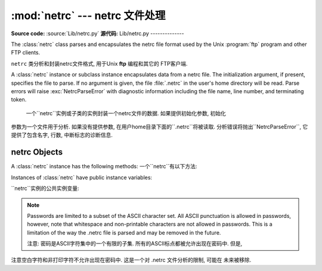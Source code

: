 
:mod:`netrc` --- netrc 文件处理
======================================

.. module:: netrc
   :synopsis: Loading of .netrc files.
.. moduleauthor:: Eric S. Raymond <esr@snark.thyrsus.com>
.. sectionauthor:: Eric S. Raymond <esr@snark.thyrsus.com>

**Source code:** :source:`Lib/netrc.py`
**源代码:** Lib/netrc.py
--------------

The :class:`netrc` class parses and encapsulates the netrc file format used by
the Unix :program:`ftp` program and other FTP clients.

``netrc`` 类分析和封装netrc文件格式, 用于Unix **ftp** 编程和其它的 FTP客户端.


.. class:: netrc([file])

   A :class:`netrc` instance or subclass instance encapsulates data from  a netrc
   file.  The initialization argument, if present, specifies the file to parse.  If
   no argument is given, the file :file:`.netrc` in the user's home directory will
   be read.  Parse errors will raise :exc:`NetrcParseError` with diagnostic
   information including the file name, line number, and terminating token.
   
    一个``netrc``实例或子类的实例封装一个netrc文件的数据. 如果提供初始化参数, 初始化
   参数为一个文件用于分析. 如果没有提供参数, 在用户home目录下面的``.netrc``将被读取.  
   分析错误将抛出``NetrcParseError``, 它提供了包含名字, 行数, 中断标志的诊断信息. 


.. exception:: NetrcParseError

   Exception raised by the :class:`netrc` class when syntactical errors are
   encountered in source text.  Instances of this exception provide three
   interesting attributes:  :attr:`msg` is a textual explanation of the error,
   :attr:`filename` is the name of the source file, and :attr:`lineno` gives the
   line number on which the error was found.
   
    当源文本中出现语法错误, ``netrc`` class抛出异常. 这个异常的实例提供3个有趣的属性:  
   ``msg``是错误的一个文字性描述, ``filename``是源文件的文件名,  ``lineno``给出
   发现错误的行号


.. _netrc-objects:

netrc Objects
-------------

A :class:`netrc` instance has the following methods:
一个``netrc``有以下方法:


.. method:: netrc.authenticators(host)

   Return a 3-tuple ``(login, account, password)`` of authenticators for *host*.
   If the netrc file did not contain an entry for the given host, return the tuple
   associated with the 'default' entry.  If neither matching host nor default entry
   is available, return ``None``.
   
   返回一个*host*身份认证的3元素元组``(login, account, password)``. 如果netrc
   文件没有包含给定主机的项, 返回关联默认项的元组. 如果既没有匹配的主机, 也没有可用的默认项,
   返回``None``.
   


.. method:: netrc.__repr__()

   Dump the class data as a string in the format of a netrc file. (This discards
   comments and may reorder the entries.)
   
    把类数据以一个字符串形式存贮到一个netrc格式的文件. 
    (存贮的数据可能重新排序)
   

Instances of :class:`netrc` have public instance variables:

``netrc``实例的公共实例变量:


.. attribute:: netrc.hosts

   Dictionary mapping host names to ``(login, account, password)`` tuples.  The
   'default' entry, if any, is represented as a pseudo-host by that name.
   
    一个主机名到``(login, account, password)``元组映射的字典. 如果有默认值, 
   表示提供一个伪主机到名字的隐射字典. 


.. attribute:: netrc.macros

   Dictionary mapping macro names to string lists.
   
    隐射宏名字到字符串列表的字典. 
    

.. note::

   Passwords are limited to a subset of the ASCII character set.  All ASCII
   punctuation is allowed in passwords, however, note that whitespace and
   non-printable characters are not allowed in passwords.  This is a limitation
   of the way the .netrc file is parsed and may be removed in the future.
   
   注意: 密码是ASCII字符集中的一个有限的子集. 所有的ASCII标点都被允许出现在密码中. 但是, 
注意空白字符和非打印字符不允许出现在密码中. 这是一个对 .netrc 文件分析的限制, 可能在
未来被移除. 


